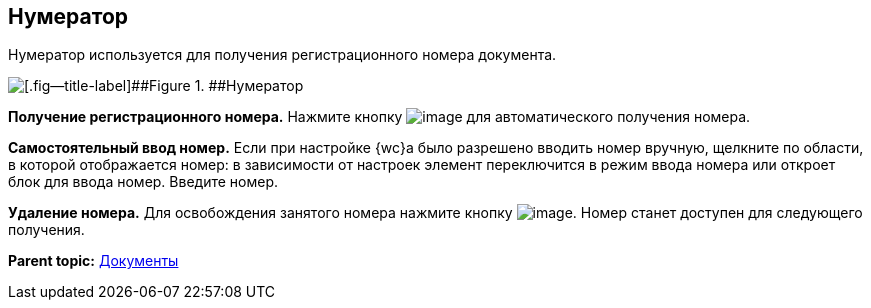 
== Нумератор

Нумератор используется для получения регистрационного номера документа.

image::numerator.png[[.fig--title-label]##Figure 1. ##Нумератор]

*Получение регистрационного номера.* Нажмите кнопку image:buttons/getNumber.png[image] для автоматического получения номера.

*Самостоятельный ввод номер.* Если при настройке {wc}а было разрешено вводить номер вручную, щелкните по области, в которой отображается номер: в зависимости от настроек элемент переключится в режим ввода номера или откроет блок для ввода номер. Введите номер.

*Удаление номера.* Для освобождения занятого номера нажмите кнопку image:buttons/bt_clearvalue.png[image]. Номер станет доступен для следующего получения.

*Parent topic:* xref:DocumentElements.adoc[Документы]
